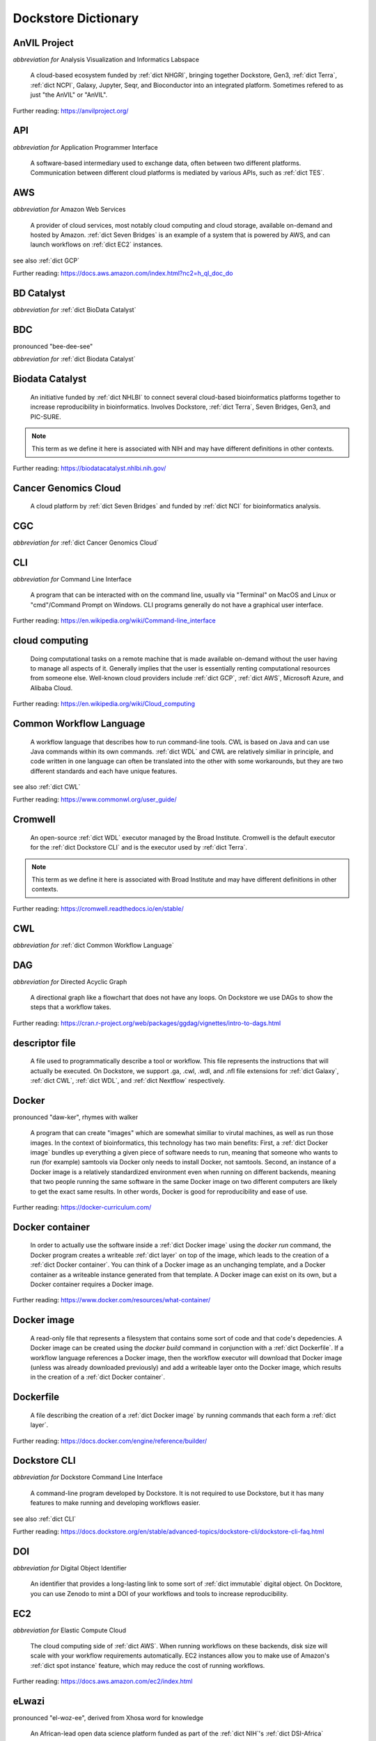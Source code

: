 Dockstore Dictionary
====================
.. hlist:: 
	:columns: 3

	* :ref:`dict AnVIL Project`
	* :ref:`dict API`
	* :ref:`dict AWS`
	* :ref:`dict BD Catalyst`
	* :ref:`dict BDC`
	* :ref:`dict Biodata Catalyst`
	* :ref:`dict Cancer Genomics Cloud`
	* :ref:`dict CGC`
	* :ref:`dict CLI`
	* :ref:`dict cloud computing`
	* :ref:`dict Common Workflow Language`
	* :ref:`dict Cromwell`
	* :ref:`dict CWL`
	* :ref:`dict DAG`
	* :ref:`dict descriptor file`
	* :ref:`dict Docker`
	* :ref:`dict Docker container`
	* :ref:`dict Docker image`
	* :ref:`dict Dockerfile`
	* :ref:`dict Dockstore CLI`
	* :ref:`dict DOI`
	* :ref:`dict EC2`
	* :ref:`dict eLwazi`
	* :ref:`dict FAIR`
	* :ref:`dict GA4GH`
	* :ref:`dict GCP`
	* :ref:`dict immutable`
	* :ref:`dict interoperable`
	* :ref:`dict JSON`
	* :ref:`dict layer`
	* :ref:`dict NCI`
	* :ref:`dict NHGRI`
	* :ref:`dict NHLBI`
	* :ref:`dict NIH`
	* :ref:`dict OICR`
	* :ref:`dict ORCID`
	* :ref:`dict parameter file`
	* :ref:`dict preemptible`
	* :ref:`dict Spot Instance`
	* :ref:`dict Terra`
	* :ref:`dict TES`
	* :ref:`dict tool`
	* :ref:`dict UCSC`
	* :ref:`dict VM`
	* :ref:`dict WDL`
	* :ref:`dict workflow`
	* :ref:`dict Workflow Description Language`
	* :ref:`dict Workflow Execution Service`
	* :ref:`dict YAML`

.. _dict AnVIL Project:

AnVIL Project
-------------
*abbreviation for* Analysis Visualization and Informatics Labspace  

	A cloud-based ecosystem funded by :ref:`dict NHGRI`, bringing together Dockstore, Gen3, :ref:`dict Terra`, :ref:`dict NCPI`, Galaxy, Jupyter, Seqr, and Bioconductor into an integrated platform. Sometimes refered to as just "the AnVIL" or "AnVIL".  

Further reading: `<https://anvilproject.org/>`_  

.. updated 2022-05-10  



.. _dict API:

API
---
*abbreviation for* Application Programmer Interface  

	A software-based intermediary used to exchange data, often between two different platforms. Communication between different cloud platforms is mediated by various APIs, such as :ref:`dict TES`.  


.. updated 2022-05-10  



.. _dict AWS:

AWS
---
*abbreviation for* Amazon Web Services  

	A provider of cloud services, most notably cloud computing and cloud storage, available on-demand and hosted by Amazon. :ref:`dict Seven Bridges` is an example of a system that is powered by AWS, and can launch workflows on :ref:`dict EC2` instances.  

see also :ref:`dict GCP`  

Further reading: `<https://docs.aws.amazon.com/index.html?nc2=h_ql_doc_do>`_  

.. updated 2022-05-10  



.. _dict BD Catalyst:

BD Catalyst
-----------
*abbreviation for* :ref:`dict BioData Catalyst`  


.. updated 2022-05-10  



.. _dict BDC:

BDC
---
pronounced "bee-dee-see"  

*abbreviation for* :ref:`dict Biodata Catalyst`  


.. updated 2022-05-10  



.. _dict Biodata Catalyst:

Biodata Catalyst
----------------
	An initiative funded by :ref:`dict NHLBI` to connect several cloud-based bioinformatics platforms together to increase reproducibility in bioinformatics. Involves Dockstore, :ref:`dict Terra`, Seven Bridges, Gen3, and PIC-SURE.  

.. note:: This term as we define it here is associated with NIH and may have different definitions in other contexts.  

Further reading: `<https://biodatacatalyst.nhlbi.nih.gov/>`_  

.. updated 2022-05-10  



.. _dict Cancer Genomics Cloud:

Cancer Genomics Cloud
---------------------
	A cloud platform by :ref:`dict Seven Bridges` and funded by :ref:`dict NCI` for bioinformatics analysis.  


.. updated 2022-05-10  



.. _dict CGC:

CGC
---
*abbreviation for* :ref:`dict Cancer Genomics Cloud`  


.. updated 2022-05-10  



.. _dict CLI:

CLI
---
*abbreviation for* Command Line Interface  

	A program that can be interacted with on the command line, usually via "Terminal" on MacOS and Linux or "cmd"/Command Prompt on Windows. CLI programs generally do not have a graphical user interface.  

Further reading: `<https://en.wikipedia.org/wiki/Command-line_interface>`_  

.. updated 2022-05-10  



.. _dict cloud computing:

cloud computing
---------------
	Doing computational tasks on a remote machine that is made available on-demand without the user having to manage all aspects of it. Generally implies that the user is essentially renting computational resources from someone else. Well-known cloud providers include :ref:`dict GCP`, :ref:`dict AWS`, Microsoft Azure, and Alibaba Cloud.  

Further reading: `<https://en.wikipedia.org/wiki/Cloud_computing>`_  

.. updated 2022-05-10  



.. _dict Common Workflow Language:

Common Workflow Language
------------------------
	A workflow language that describes how to run command-line tools. CWL is based on Java and can use Java commands within its own commands. :ref:`dict WDL` and CWL are relatively similiar in principle, and code written in one language can often be translated into the other with some workarounds, but they are two different standards and each have unique features.  

see also :ref:`dict CWL`  

Further reading: `<https://www.commonwl.org/user_guide/>`_  

.. updated 2022-05-10  



.. _dict Cromwell:

Cromwell
--------
	An open-source :ref:`dict WDL` executor managed by the Broad Institute. Cromwell is the default executor for the :ref:`dict Dockstore CLI` and is the executor used by :ref:`dict Terra`.  

.. note:: This term as we define it here is associated with Broad Institute and may have different definitions in other contexts.  

Further reading: `<https://cromwell.readthedocs.io/en/stable/>`_  

.. updated 2022-05-10  



.. _dict CWL:

CWL
---
*abbreviation for* :ref:`dict Common Workflow Language`  


.. updated 2022-05-10  



.. _dict DAG:

DAG
---
*abbreviation for* Directed Acyclic Graph  

	A directional graph like a flowchart that does not have any loops. On Dockstore we use DAGs to show the steps that a workflow takes.  

Further reading: `<https://cran.r-project.org/web/packages/ggdag/vignettes/intro-to-dags.html>`_  

.. updated 2022-05-10  



.. _dict descriptor file:

descriptor file
---------------
	A file used to programmatically describe a tool or workflow. This file represents the instructions that will actually be executed. On Dockstore, we support .ga, .cwl, .wdl, and .nfl file extensions for :ref:`dict Galaxy`, :ref:`dict CWL`, :ref:`dict WDL`, and :ref:`dict Nextflow` respectively.  


.. updated 2022-05-10  



.. _dict Docker:

Docker
------
pronounced "daw-ker", rhymes with walker  

	A program that can create "images" which are somewhat similiar to virutal machines, as well as run those images. In the context of bioinformatics, this technology has two main benefits: First, a :ref:`dict Docker image` bundles up everything a given piece of software needs to run, meaning that someone who wants to run (for example) samtools via Docker only needs to install Docker, not samtools. Second, an instance of a Docker image is a relatively standardized environment even when running on different backends, meaning that two people running the same software in the same Docker image on two different computers are likely to get the exact same results. In other words, Docker is good for reproducibility and ease of use.  

Further reading: `<https://docker-curriculum.com/>`_  

.. updated 2022-05-10  



.. _dict Docker container:

Docker container
----------------
	In order to actually use the software inside a :ref:`dict Docker image` using the `docker run` command, the Docker program creates a writeable :ref:`dict layer` on top of the image, which leads to the creation of a :ref:`dict Docker container`. You can think of a Docker image as an unchanging template, and a Docker container as a writeable instance generated from that template. A Docker image can exist on its own, but a Docker container requires a Docker image.  

Further reading: `<https://www.docker.com/resources/what-container/>`_  

.. updated 2022-05-10  



.. _dict Docker image:

Docker image
------------
	A read-only file that represents a filesystem that contains some sort of code and that code's depedencies. A Docker image can be created using the `docker build` command in conjunction with a :ref:`dict Dockerfile`. If a workflow language references a Docker image, then the workflow executor will download that Docker image (unless was already downloaded previously) and add a writeable layer onto the Docker image, which results in the creation of a :ref:`dict Docker container`.  


.. updated 2022-05-10  



.. _dict Dockerfile:

Dockerfile
----------
	A file describing the creation of a :ref:`dict Docker image` by running commands that each form a :ref:`dict layer`.  

Further reading: `<https://docs.docker.com/engine/reference/builder/>`_  

.. updated 2022-05-10  



.. _dict Dockstore CLI:

Dockstore CLI
-------------
*abbreviation for* Dockstore Command Line Interface  

	A command-line program developed by Dockstore. It is not required to use Dockstore, but it has many features to make running and developing workflows easier.  

see also :ref:`dict CLI`  

Further reading: `<https://docs.dockstore.org/en/stable/advanced-topics/dockstore-cli/dockstore-cli-faq.html>`_  

.. updated 2022-05-10  



.. _dict DOI:

DOI
---
*abbreviation for* Digital Object Identifier  

	An identifier that provides a long-lasting link to some sort of :ref:`dict immutable` digital object. On Docktore, you can use Zenodo to mint a DOI of your workflows and tools to increase reproducibility.  


.. updated 2022-05-10  



.. _dict EC2:

EC2
---
*abbreviation for* Elastic Compute Cloud  

	The cloud computing side of :ref:`dict AWS`. When running workflows on these backends, disk size will scale with your workflow requirements automatically. EC2 instances allow you to make use of Amazon's :ref:`dict spot instance` feature, which may reduce the cost of running workflows.  

Further reading: `<https://docs.aws.amazon.com/ec2/index.html>`_  

.. updated 2022-05-10  



.. _dict eLwazi:

eLwazi
------
pronounced "el-woz-ee", derived from Xhosa word for knowledge  

	An African-lead open data science platform funded as part of the :ref:`dict NIH`'s :ref:`dict DSI-Africa` program. Leverages :ref:`dict Gen3` and :ref:`dict Terra`.  

Further reading: `<https://elwazi.org/>`_  

.. updated 2022-05-10  



.. _dict FAIR:

FAIR
----
pronounced "fair", rhymes with pear  

*abbreviation for* Findable, Accessible, Interoperable, and Reusable  

	A set of guidelines to improve the Findability, Accessibility, Interoperability, and Reuse of digital assets. This concept is often applied to data, but can be applied to other assets such as workflows.  

Further reading: `<https://www.go-fair.org/fair-principles/>`_  

.. updated 2022-05-10  



.. _dict GA4GH:

GA4GH
-----
*abbreviation for* Global Alliance For Genomics and Health  

	A network of public and private institutions which aims to accelerate progress in genomic research and human health by cultivating a common framework of standards and harmonized approaches for effective and responsible genomic and health-related data sharing.  

Further reading: `<https://www.ga4gh.org/>`_  

.. updated 2022-05-10  



.. _dict GCP:

GCP
---
*abbreviation for* Google Cloud Platform  

	A backend used for cloud computing and cloud storage hosted by Google. :ref:`dict Terra` is an example of a system that runs on a GCP backend. When running workflows on these backends, make sure to account for the storage needed for your workflow, as GCP compute backends do not automatically scale their storage size at runtime. GCP backends allow you to make use of Google's :ref:`dict preemptible` feature, which may reduce the cost of running workflows.  

see also :ref:`dict EC2`  

Further reading: `<https://cloud.google.com/gcp>`_  

.. updated 2022-05-10  



.. _dict immutable:

immutable
---------
	Unchanging, unable to be modified. Immutability implies that an object cannot be updated.  


.. updated 2022-05-10  



.. _dict interoperable:

interoperable
-------------
	The ability of data or tools from multiple resources to effectively integrate data, or operate processes, across all systems with a moderate degree of effort.  


.. updated 2022-05-10  



.. _dict JSON:

JSON
----
pronounced "jason"  

*abbreviation for* JavaScript Object Notation  

	A human-readible file format that orginated in JavaScript, but is now used by a variety of applications. Dockstore supports the inclusion of JSON and :ref:`dict YAML` files in entries to provide sample inputs for workflow and tool entries. Some workflow executors, such as :ref:`dict Cromwell`, can use these files to configure their inputs rather than having to manually listing every input when calling the workflow on the command line.  

see also :ref:`dict YAML`  

Further reading: `<https://www.json.org/json-en.html>`_  

.. updated 2022-05-10  



.. _dict layer:

layer
-----
	In the context of Docker, a layer is a component of a Docker image. Each `RUN`, `COPY`, and `ADD` instruction in a :ref:`dict Dockerfile` will lead to the creation of a layer.  


.. updated 2022-05-10  



.. _dict NCI:

NCI
---
*abbreviation for* National Cancer Institute  

	A division of the :ref:`dict NIH` focused on cancer research.  


.. updated 2022-05-10  



.. _dict NHGRI:

NHGRI
-----
*abbreviation for* National Human Genome Research Institute  

	A division of the :ref:`dict NIH` that focus on genomics research. Funds the :ref:`dict AnVIL Project`.  

Further reading: `<https://www.genome.gov/>`_  

.. updated 2022-05-10  



.. _dict NHLBI:

NHLBI
-----
*abbreviation for* National Heart, Lungs, and Blood Institute  

	A division of the :ref:`dict NIH` that focuses on heart, lung, blood, and sleep health. Funds the :ref:`dict BioData Catalyst` platform.  

Further reading: `<https://www.nhlbi.nih.gov/>`_  

.. updated 2022-05-10  



.. _dict NIH:

NIH
---
*abbreviation for* National Institute of Health  

	An American government institution, part of the Department of Health and Human Services, that engages in medical research.  

Further reading: `<https://www.nih.gov/>`_  

.. updated 2022-05-10  



.. _dict OICR:

OICR
----
*abbreviation for* Ontario Institute for Cancer Research  

	A non-profit research institute based in Toronto that is focused on cancer detection and treatment. One of the two institutes involved in the development of Dockstore, the other being :ref:`dict UCSC`.  

Further reading: `<https://oicr.on.ca/>`_  

.. updated 2022-05-10  



.. _dict ORCID:

ORCID
-----
pronounced "or-kid", rhymes with kid  

*abbreviation for* Open Researcher and Contributor ID  

	ID used to identify researchers and their work in a way that doesn't solely rely on names.  

Further reading: `<https://info.orcid.org/what-is-orcid/>`_  

.. updated 2022-05-10  



.. _dict parameter file:

parameter file
--------------
	A :ref:`dict JSON` or :ref:`dict YAML` file that describes the inputs to a workflow. This usually includes internal links, or links to data in a Google or S3 bucket.  


.. updated 2022-05-10  



.. _dict preemptible:

preemptible
-----------
	A type of :ref:`dict GCP` :ref:`dict VM` which may have its running jobs interrupted at any given time, and will be shut down if running for more than 24 hours. A preemptible machine is significantly cheaper than a standard VM, at the cost of possibly stopping before your computational work is finish. You can use preemptible machines when running workflows on GCP backends to save on compute costs.  

.. note:: This term as we define it here is associated with Google and may have different definitions in other contexts.  

see also :ref:`dict spot instance`  

Further reading: `<https://cloud.google.com/compute/docs/instances/preemptible>`_  

.. updated 2022-05-10  



.. _dict Spot Instance:

Spot Instance
-------------
	A type of :ref:`dict EC2` instance which is usually much cheaper than the typical on-demand EC2 cost. A spot instance is not guranteed to be available at any given time, as it is based upon currently unused EC2 availablility.  

.. note:: This term as we define it here is associated with Amazon and may have different definitions in other contexts.  

see also :ref:`dict preemptible`  

Further reading: `<https://docs.aws.amazon.com/AWSEC2/latest/UserGuide/using-spot-instances.html>`_  

.. updated 2022-05-10  



.. _dict Terra:

Terra
-----
	A cloud-based workflow execution platform developed by the Broad Institute. Terra supports the execution of :ref:`dict WDL` workflows, Jupyter/R notebooks, and integrated apps such as a DICOM-file viewer. The computational backend of Terra is based upon Google, allowing Google-specific features such as :ref:`dict preemptible` machines to be used in workflows. Dockstore supports directly importing :ref:`dict WDL` workflows into a Terra workspace. Terra is part of the :ref:`dict BioData Catalyst`, :ref:`dict AnVIL Project`, and :ref:`dict eLwazi` grants.  

Further reading: `<https://terra.bio>`_  

.. updated 2022-05-10  



.. _dict TES:

TES
---
*abbreviation for* Task Execution Service  

	A standardized API developed by :ref:`dict GA4GH` for describing and executing batch execution tasks.  

Further reading: `<https://ga4gh.github.io/task-execution-schemas/docs/>`_  

.. updated 2022-05-10  



.. _dict tool:

tool
----
	A single command line program wrapped in a descriptor language. Languages that formally describe tools (such as :ref:`dict CWL`) may chain them together into a :ref:`dict workflow`.  

see also :ref:`dict workflow`  

Further reading: `<https://docs.dockstore.org/en/stable/getting-started/intro-to-dockstore-tools-and-workflows.html>`_  

.. updated 2022-05-10  



.. _dict UCSC:

UCSC
----
*abbreviation for* University of California, Santa Cruz  

	A public university located in Santa Cruz that is focused on undergraduate and graduate education and research. The Genomics Institute, a branch of UCSC's engineering department, is one of the two institutes involved in the development of Dockstore, the other being :ref:`dict OICR`.  

Further reading: `<https://ucsc.edu>`_  

.. updated 2022-05-10  



.. _dict VM:

VM
--
*abbreviation for* virtual machine  

	An emulated computer system that runs on another computer system. Usually implies that an entire operating system(s) (the guest OS) is being run on top of another operating system (the host OS) via the host's hypervisor. The hypervisor manages the execution of processes of the guest operating system. This is in contrast to a :ref:`dict container`, which do not involve hypervisors nor run entire guest operating systems.  

see also :ref:`dict container`  

.. updated 2022-05-10  



.. _dict WDL:

WDL
---
pronounced "widdle", rhymes with little  

*abbreviation for* :ref:`dict Workflow Description Language`  


.. updated 2022-05-10  



.. _dict workflow:

workflow
--------
	A command line program wrapped in a descriptor language, which usually has multiple steps. In :ref:`dict CWL`, a workflow is usually made up of multiple tools. Other languages consider a workflow to be the basic unit.  

see also :ref:`dict tool`  

Further reading: `<https://docs.dockstore.org/en/stable/getting-started/intro-to-dockstore-tools-and-workflows.html>`_  

.. updated 2022-05-10  



.. _dict Workflow Description Language:

Workflow Description Language
-----------------------------
	A workflow language managed by the Open WDL Project that is designed to describe command-line tools. Usually written as :ref:`dict WDL`. WDL and :ref:`dict CWL` are relatively similiar in principle, and code written in one language can often be translated into the other with some workarounds, but they are two different standards and each have unique features.  

see also :ref:`dict WDL`  

Further reading: `<https://openwdl.org/>`_  

.. updated 2022-05-10  



.. _dict Workflow Execution Service:

Workflow Execution Service
--------------------------
	A standardized API developed by :ref:`dict GA4GH` for describing a standard programmatic way to run and manage workflows.  

Further reading: `<https://ga4gh.github.io/workflow-execution-service-schemas/>`_  

.. updated 2022-05-10  



.. _dict YAML:

YAML
----
*abbreviation for* YAML Ain't Markup Language  

	Human-readable data-serialization lanaguage. Commonly used for configuration files.  

see also :ref:`dict JSON`  

Further reading: `<https://yaml.org/>`_  

.. updated 2022-05-10  




